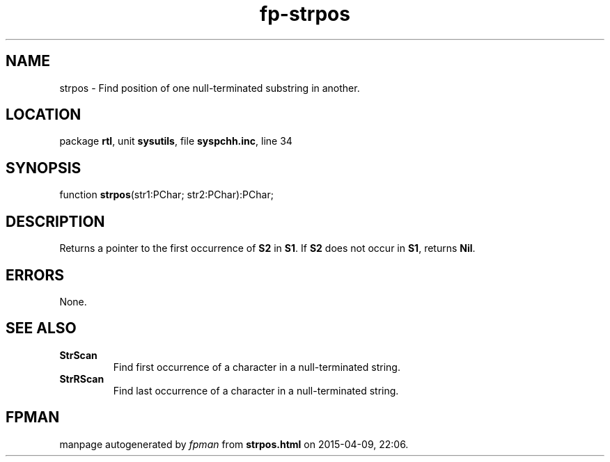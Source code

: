 .\" file autogenerated by fpman
.TH "fp-strpos" 3 "2014-03-14" "fpman" "Free Pascal Programmer's Manual"
.SH NAME
strpos - Find position of one null-terminated substring in another.
.SH LOCATION
package \fBrtl\fR, unit \fBsysutils\fR, file \fBsyspchh.inc\fR, line 34
.SH SYNOPSIS
function \fBstrpos\fR(str1:PChar; str2:PChar):PChar;
.SH DESCRIPTION
Returns a pointer to the first occurrence of \fBS2\fR in \fBS1\fR. If \fBS2\fR does not occur in \fBS1\fR, returns \fBNil\fR.


.SH ERRORS
None.


.SH SEE ALSO
.TP
.B StrScan
Find first occurrence of a character in a null-terminated string.
.TP
.B StrRScan
Find last occurrence of a character in a null-terminated string.

.SH FPMAN
manpage autogenerated by \fIfpman\fR from \fBstrpos.html\fR on 2015-04-09, 22:06.

